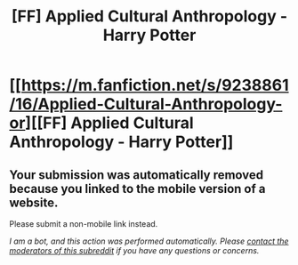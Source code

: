 #+TITLE: [FF] Applied Cultural Anthropology - Harry Potter

* [[https://m.fanfiction.net/s/9238861/16/Applied-Cultural-Anthropology-or][[FF] Applied Cultural Anthropology - Harry Potter]]
:PROPERTIES:
:Author: Gaboncio
:Score: 1
:DateUnix: 1460341663.0
:DateShort: 2016-Apr-11
:END:

** Your submission was automatically removed because you linked to the mobile version of a website.

Please submit a non-mobile link instead.

/I am a bot, and this action was performed automatically. Please [[/message/compose/?to=/r/rational][contact the moderators of this subreddit]] if you have any questions or concerns./
:PROPERTIES:
:Author: AutoModerator
:Score: 1
:DateUnix: 1460341663.0
:DateShort: 2016-Apr-11
:END:
